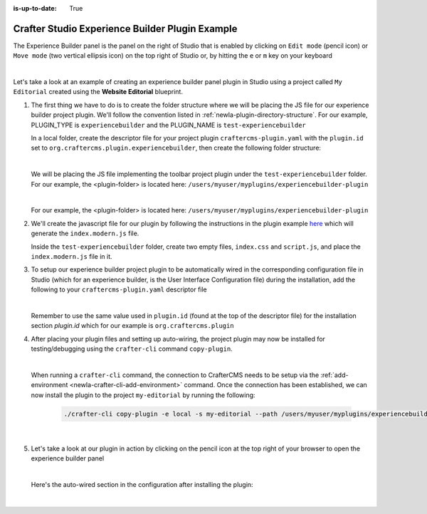 :is-up-to-date: True

.. index:: Crafter Studio Experience Builder Panel Plugin Example, Studio Plugins, Plugins

.. _newIa-plugin-experience-builder-plugin-example:

================================================
Crafter Studio Experience Builder Plugin Example
================================================

The Experience Builder panel is the panel on the right of Studio that is enabled by clicking on
``Edit mode`` (pencil icon) or ``Move mode`` (two vertical ellipsis icon) on the top right of
Studio or, by hitting the ``e`` or ``m`` key on your keyboard

.. image:: /_static/images/developer/plugins/project-plugins/experience-builder-panel.jpg
   :align: center
   :alt: Experience Builder Panel
   :width: 80%

|

Let's take a look at an example of creating an experience builder panel plugin in Studio using
a project called ``My Editorial`` created using the **Website Editorial** blueprint.

#. The first thing we have to do is to create the folder structure where we will be placing the JS file for our experience builder project plugin.  We'll follow the convention listed in :ref:`newIa-plugin-directory-structure`.  For our example, PLUGIN_TYPE is ``experiencebuilder`` and the PLUGIN_NAME is ``test-experiencebuilder``

   In a local folder, create the descriptor file for your project plugin ``craftercms-plugin.yaml`` with the ``plugin.id`` set to ``org.craftercms.plugin.experiencebuilder``, then create the following folder structure:

   .. code-block:: text
         :caption: *Experience Builder Plugin Directory Structure*

         <plugin-folder>/
           craftercms-plugin.yaml
           authoring/
             static-assets/
               plugins/
                 org/
                   craftercms/
                     plugin/
                       experiencebuilder/
                         experiencebuilder/
                           test-experiencebuilder/

   |

   We will be placing the JS file implementing the toolbar project plugin under the
   ``test-experiencebuilder`` folder.  For our example, the <plugin-folder> is located here:
   ``/users/myuser/myplugins/experiencebuilder-plugin``

   |

   For our example, the <plugin-folder> is located here: ``/users/myuser/myplugins/experiencebuilder-plugin``

#. We'll create the javascript file for our plugin by following the instructions in the plugin example
   `here <https://github.com/craftercms/craftercms-ui-plugin-sample>`__ which will generate the
   ``index.modern.js`` file.

   Inside the ``test-experiencebuilder`` folder, create two empty files, ``index.css`` and ``script.js``,
   and place the ``index.modern.js`` file in it.

#. To setup our experience builder project plugin to be automatically wired in the corresponding configuration file in Studio (which for an experience builder, is the User Interface Configuration file) during the installation, add the following to your ``craftercms-plugin.yaml`` descriptor file

   .. code-block:: yaml
      :linenos:
      :caption: *craftercms-plugin.yaml*
      :emphasize-lines: 17-18

      installation:
        - type: preview-app
          parentXpath: //widget[@id='craftercms.components.ICEToolsPanel']
          testXpath: //plugin[@id='org.craftercms.plugin.experience.builder']
          element:
            name: configuration
            children:
            - name: widgets
              children:
              - name: widget
                attributes:
                - name: id
                  value: org.craftercms.sampleComponentLibraryPlugin.components.reactComponent
                children:
                - name: plugin
                  attributes:
                  - name: id
                    value: org.craftercms.plugin
                  - name: type
                    value: experiencebuilder
                  - name: name
                    value: test-experiencebuilder
                  - name: file
                    value: index.modern.js

   |

   Remember to use the same value used in ``plugin.id`` (found at the top of the descriptor file) for the installation section *plugin.id* which for our example is ``org.craftercms.plugin``

#. After placing your plugin files and setting up auto-wiring, the project plugin may now be installed for testing/debugging using the ``crafter-cli`` command ``copy-plugin``.

   .. image:: /_static/images/developer/plugins/project-plugins/experiencebuilder-plugin-files.png
      :align: center
      :alt: Experience Builder project plugin directory/files
      :width: 80%

   |

   When running a ``crafter-cli`` command, the connection to CrafterCMS needs to be setup via the :ref:`add-environment <newIa-crafter-cli-add-environment>` command. Once the connection has been established, we can now install the plugin to the project ``my-editorial`` by running the following:

      ..  code-block:: bash

          ./crafter-cli copy-plugin -e local -s my-editorial --path /users/myuser/myplugins/experiencebuilder-plugin

      |

#. Let's take a look at our plugin in action by clicking on the pencil icon at the top right of your browser to open the experience builder panel

   .. image:: /_static/images/developer/plugins/project-plugins/experiencebuilder-plugin-in-action.png
      :align: center
      :alt: Experience Builder project plugin in action
      :width: 30%

   |

   Here's the auto-wired section in the configuration after installing the plugin:

   .. code-block:: xml
      :linenos:
      :emphasize-lines: 17-22

      <siteUi>
        ...
        <widget id="craftercms.components.ICEToolsPanel">
          <configuration>
            <widgets>
              <widget id="craftercms.components.ToolsPanelPageButton">
                <configuration>
                  <target id="icePanel"/>
                  <title id="previewSearchPanel.title" defaultMessage="Search"/>
                  <icon id="@mui/icons-material/SearchRounded"/>
                  <widgets>
                    <widget id="craftercms.components.PreviewSearchPanel"/>
                  </widgets>
                </configuration>
              </widget>
              ...
              <widget id="org.craftercms.sampleExperienceBuilderPlugin.components.reactComponent">
                <plugin id="org.craftercms.plugin"
                        type="experiencebuilder"
                        name="test-experiencebuilder"
                        file="index.modern.js"/>
              </widget>
             </widgets>
          </configuration>
         </widget>
         ...

   |
